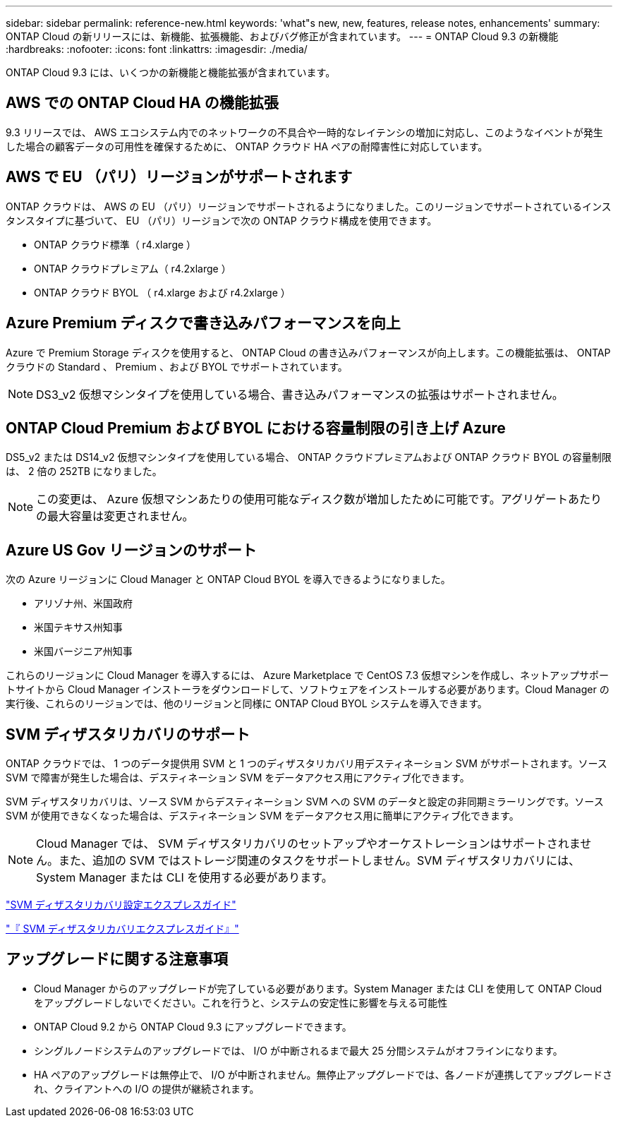 ---
sidebar: sidebar 
permalink: reference-new.html 
keywords: 'what"s new, new, features, release notes, enhancements' 
summary: ONTAP Cloud の新リリースには、新機能、拡張機能、およびバグ修正が含まれています。 
---
= ONTAP Cloud 9.3 の新機能
:hardbreaks:
:nofooter: 
:icons: font
:linkattrs: 
:imagesdir: ./media/


[role="lead"]
ONTAP Cloud 9.3 には、いくつかの新機能と機能拡張が含まれています。



== AWS での ONTAP Cloud HA の機能拡張

9.3 リリースでは、 AWS エコシステム内でのネットワークの不具合や一時的なレイテンシの増加に対応し、このようなイベントが発生した場合の顧客データの可用性を確保するために、 ONTAP クラウド HA ペアの耐障害性に対応しています。



== AWS で EU （パリ）リージョンがサポートされます

ONTAP クラウドは、 AWS の EU （パリ）リージョンでサポートされるようになりました。このリージョンでサポートされているインスタンスタイプに基づいて、 EU （パリ）リージョンで次の ONTAP クラウド構成を使用できます。

* ONTAP クラウド標準（ r4.xlarge ）
* ONTAP クラウドプレミアム（ r4.2xlarge ）
* ONTAP クラウド BYOL （ r4.xlarge および r4.2xlarge ）




== Azure Premium ディスクで書き込みパフォーマンスを向上

Azure で Premium Storage ディスクを使用すると、 ONTAP Cloud の書き込みパフォーマンスが向上します。この機能拡張は、 ONTAP クラウドの Standard 、 Premium 、および BYOL でサポートされています。


NOTE: DS3_v2 仮想マシンタイプを使用している場合、書き込みパフォーマンスの拡張はサポートされません。



== ONTAP Cloud Premium および BYOL における容量制限の引き上げ Azure

DS5_v2 または DS14_v2 仮想マシンタイプを使用している場合、 ONTAP クラウドプレミアムおよび ONTAP クラウド BYOL の容量制限は、 2 倍の 252TB になりました。


NOTE: この変更は、 Azure 仮想マシンあたりの使用可能なディスク数が増加したために可能です。アグリゲートあたりの最大容量は変更されません。



== Azure US Gov リージョンのサポート

次の Azure リージョンに Cloud Manager と ONTAP Cloud BYOL を導入できるようになりました。

* アリゾナ州、米国政府
* 米国テキサス州知事
* 米国バージニア州知事


これらのリージョンに Cloud Manager を導入するには、 Azure Marketplace で CentOS 7.3 仮想マシンを作成し、ネットアップサポートサイトから Cloud Manager インストーラをダウンロードして、ソフトウェアをインストールする必要があります。Cloud Manager の実行後、これらのリージョンでは、他のリージョンと同様に ONTAP Cloud BYOL システムを導入できます。



== SVM ディザスタリカバリのサポート

ONTAP クラウドでは、 1 つのデータ提供用 SVM と 1 つのディザスタリカバリ用デスティネーション SVM がサポートされます。ソース SVM で障害が発生した場合は、デスティネーション SVM をデータアクセス用にアクティブ化できます。

SVM ディザスタリカバリは、ソース SVM からデスティネーション SVM への SVM のデータと設定の非同期ミラーリングです。ソース SVM が使用できなくなった場合は、デスティネーション SVM をデータアクセス用に簡単にアクティブ化できます。


NOTE: Cloud Manager では、 SVM ディザスタリカバリのセットアップやオーケストレーションはサポートされません。また、追加の SVM ではストレージ関連のタスクをサポートしません。SVM ディザスタリカバリには、 System Manager または CLI を使用する必要があります。

https://library.netapp.com/ecm/ecm_get_file/ECMLP2839856["SVM ディザスタリカバリ設定エクスプレスガイド"^]

https://library.netapp.com/ecm/ecm_get_file/ECMLP2839857["『 SVM ディザスタリカバリエクスプレスガイド』"^]



== アップグレードに関する注意事項

* Cloud Manager からのアップグレードが完了している必要があります。System Manager または CLI を使用して ONTAP Cloud をアップグレードしないでください。これを行うと、システムの安定性に影響を与える可能性
* ONTAP Cloud 9.2 から ONTAP Cloud 9.3 にアップグレードできます。
* シングルノードシステムのアップグレードでは、 I/O が中断されるまで最大 25 分間システムがオフラインになります。
* HA ペアのアップグレードは無停止で、 I/O が中断されません。無停止アップグレードでは、各ノードが連携してアップグレードされ、クライアントへの I/O の提供が継続されます。


